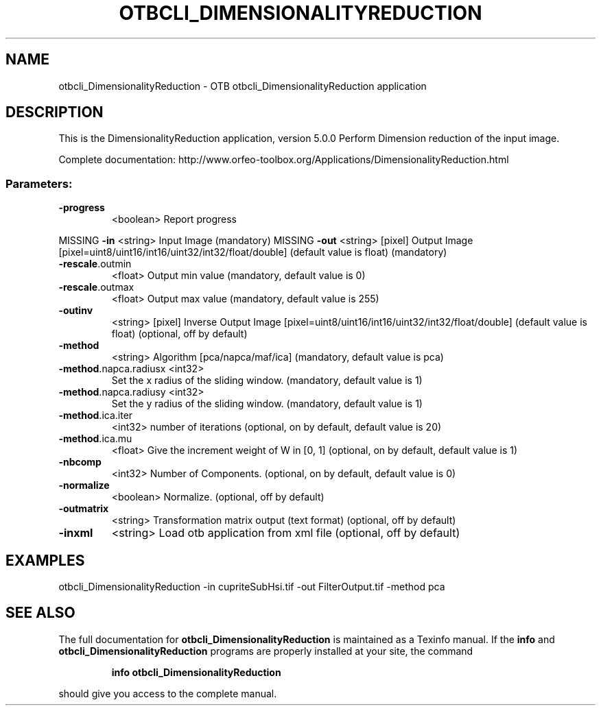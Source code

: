 .\" DO NOT MODIFY THIS FILE!  It was generated by help2man 1.46.4.
.TH OTBCLI_DIMENSIONALITYREDUCTION "1" "September 2015" "otbcli_DimensionalityReduction 5.0.0" "User Commands"
.SH NAME
otbcli_DimensionalityReduction \- OTB otbcli_DimensionalityReduction application
.SH DESCRIPTION
This is the DimensionalityReduction application, version 5.0.0
Perform Dimension reduction of the input image.
.PP
Complete documentation: http://www.orfeo\-toolbox.org/Applications/DimensionalityReduction.html
.SS "Parameters:"
.TP
\fB\-progress\fR
<boolean>        Report progress
.PP
MISSING \fB\-in\fR                   <string>         Input Image  (mandatory)
MISSING \fB\-out\fR                  <string> [pixel] Output Image  [pixel=uint8/uint16/int16/uint32/int32/float/double] (default value is float) (mandatory)
.TP
\fB\-rescale\fR.outmin
<float>          Output min value  (mandatory, default value is 0)
.TP
\fB\-rescale\fR.outmax
<float>          Output max value  (mandatory, default value is 255)
.TP
\fB\-outinv\fR
<string> [pixel]  Inverse Output Image  [pixel=uint8/uint16/int16/uint32/int32/float/double] (default value is float) (optional, off by default)
.TP
\fB\-method\fR
<string>         Algorithm [pca/napca/maf/ica] (mandatory, default value is pca)
.TP
\fB\-method\fR.napca.radiusx <int32>
Set the x radius of the sliding window.  (mandatory, default value is 1)
.TP
\fB\-method\fR.napca.radiusy <int32>
Set the y radius of the sliding window.  (mandatory, default value is 1)
.TP
\fB\-method\fR.ica.iter
<int32>          number of iterations   (optional, on by default, default value is 20)
.TP
\fB\-method\fR.ica.mu
<float>          Give the increment weight of W in [0, 1]  (optional, on by default, default value is 1)
.TP
\fB\-nbcomp\fR
<int32>          Number of Components.  (optional, on by default, default value is 0)
.TP
\fB\-normalize\fR
<boolean>        Normalize.  (optional, off by default)
.TP
\fB\-outmatrix\fR
<string>         Transformation matrix output (text format)  (optional, off by default)
.TP
\fB\-inxml\fR
<string>         Load otb application from xml file  (optional, off by default)
.SH EXAMPLES
otbcli_DimensionalityReduction \-in cupriteSubHsi.tif \-out FilterOutput.tif \-method pca
.PP

.SH "SEE ALSO"
The full documentation for
.B otbcli_DimensionalityReduction
is maintained as a Texinfo manual.  If the
.B info
and
.B otbcli_DimensionalityReduction
programs are properly installed at your site, the command
.IP
.B info otbcli_DimensionalityReduction
.PP
should give you access to the complete manual.
